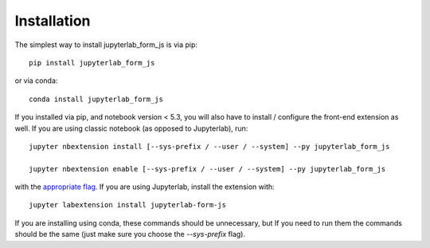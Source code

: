 
.. _installation:

Installation
============


The simplest way to install jupyterlab_form_js is via pip::

    pip install jupyterlab_form_js

or via conda::

    conda install jupyterlab_form_js


If you installed via pip, and notebook version < 5.3, you will also have to
install / configure the front-end extension as well. If you are using classic
notebook (as opposed to Jupyterlab), run::

    jupyter nbextension install [--sys-prefix / --user / --system] --py jupyterlab_form_js

    jupyter nbextension enable [--sys-prefix / --user / --system] --py jupyterlab_form_js

with the `appropriate flag`_. If you are using Jupyterlab, install the extension
with::

    jupyter labextension install jupyterlab-form-js

If you are installing using conda, these commands should be unnecessary, but If
you need to run them the commands should be the same (just make sure you choose the
`--sys-prefix` flag).


.. links

.. _`appropriate flag`: https://jupyter-notebook.readthedocs.io/en/stable/extending/frontend_extensions.html#installing-and-enabling-extensions
